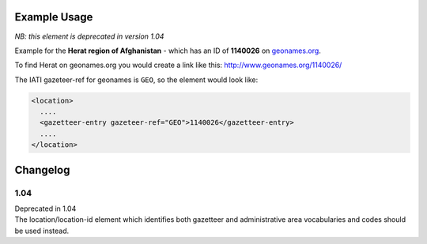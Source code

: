 Example Usage
~~~~~~~~~~~~~
*NB: this element is deprecated in version 1.04*

Example for the **Herat region of Afghanistan** - which has an ID of **1140026** on `geonames.org <http://www.geonames.org/>`__.

To find Herat on geonames.org you would create a link like this: http://www.geonames.org/1140026/

The IATI gazeteer-ref for geonames is ``GEO``, so the element would look like:

.. code-block:: xml

    <location>
      ....
      <gazetteer-entry gazeteer-ref="GEO">1140026</gazetteer-entry>
      ....
    </location>


Changelog
~~~~~~~~~

1.04
^^^^

| Deprecated in 1.04
| The location/location-id element which identifies both gazetteer and administrative area vocabularies and codes should be used instead.
